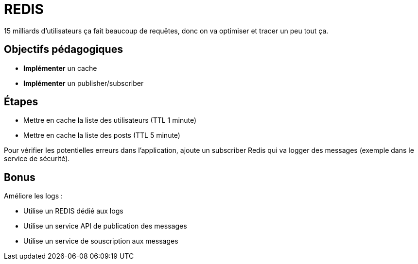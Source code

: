 = REDIS

15 milliards d'utilisateurs ça fait beaucoup de requêtes, donc on va optimiser et tracer un peu tout ça.

== Objectifs pédagogiques

* *Implémenter* un cache
* *Implémenter* un publisher/subscriber

== Étapes

* Mettre en cache la liste des utilisateurs (TTL 1 minute)
* Mettre en cache la liste des posts (TTL 5 minute)

Pour vérifier les potentielles erreurs dans l'application, ajoute un subscriber Redis qui va logger des messages (exemple dans le service de sécurité).

== Bonus

Améliore les logs : 

* Utilise un REDIS dédié aux logs
* Utilise un service API de publication des messages
* Utilise un service de souscription aux messages
